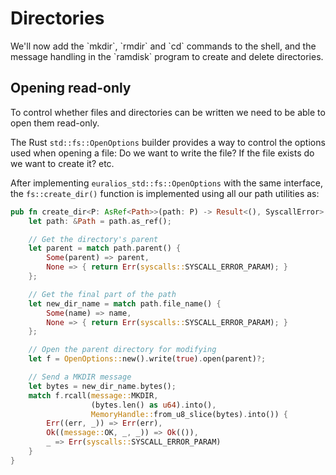 
* Directories

We'll now add the `mkdir`, `rmdir` and `cd` commands to the shell,
and the message handling in the `ramdisk` program to create and
delete directories.


** Opening read-only

To control whether files and directories can be written we need to
be able to open them read-only.


The Rust =std::fs::OpenOptions= builder provides a way to control
the options used when opening a file: Do we want to write the file? If the file
exists do we want to create it? etc.

After implementing =euralios_std::fs::OpenOptions= with the same
interface, the =fs::create_dir()= function is implemented using all
our path utilities as:
#+begin_src rust
  pub fn create_dir<P: AsRef<Path>>(path: P) -> Result<(), SyscallError> {
      let path: &Path = path.as_ref();

      // Get the directory's parent
      let parent = match path.parent() {
          Some(parent) => parent,
          None => { return Err(syscalls::SYSCALL_ERROR_PARAM); }
      };

      // Get the final part of the path
      let new_dir_name = match path.file_name() {
          Some(name) => name,
          None => { return Err(syscalls::SYSCALL_ERROR_PARAM); }
      };

      // Open the parent directory for modifying
      let f = OpenOptions::new().write(true).open(parent)?;

      // Send a MKDIR message
      let bytes = new_dir_name.bytes();
      match f.rcall(message::MKDIR,
                    (bytes.len() as u64).into(),
                    MemoryHandle::from_u8_slice(bytes).into()) {
          Err((err, _)) => Err(err),
          Ok((message::OK, _, _)) => Ok(()),
          _ => Err(syscalls::SYSCALL_ERROR_PARAM)
      }
  }
#+end_src

